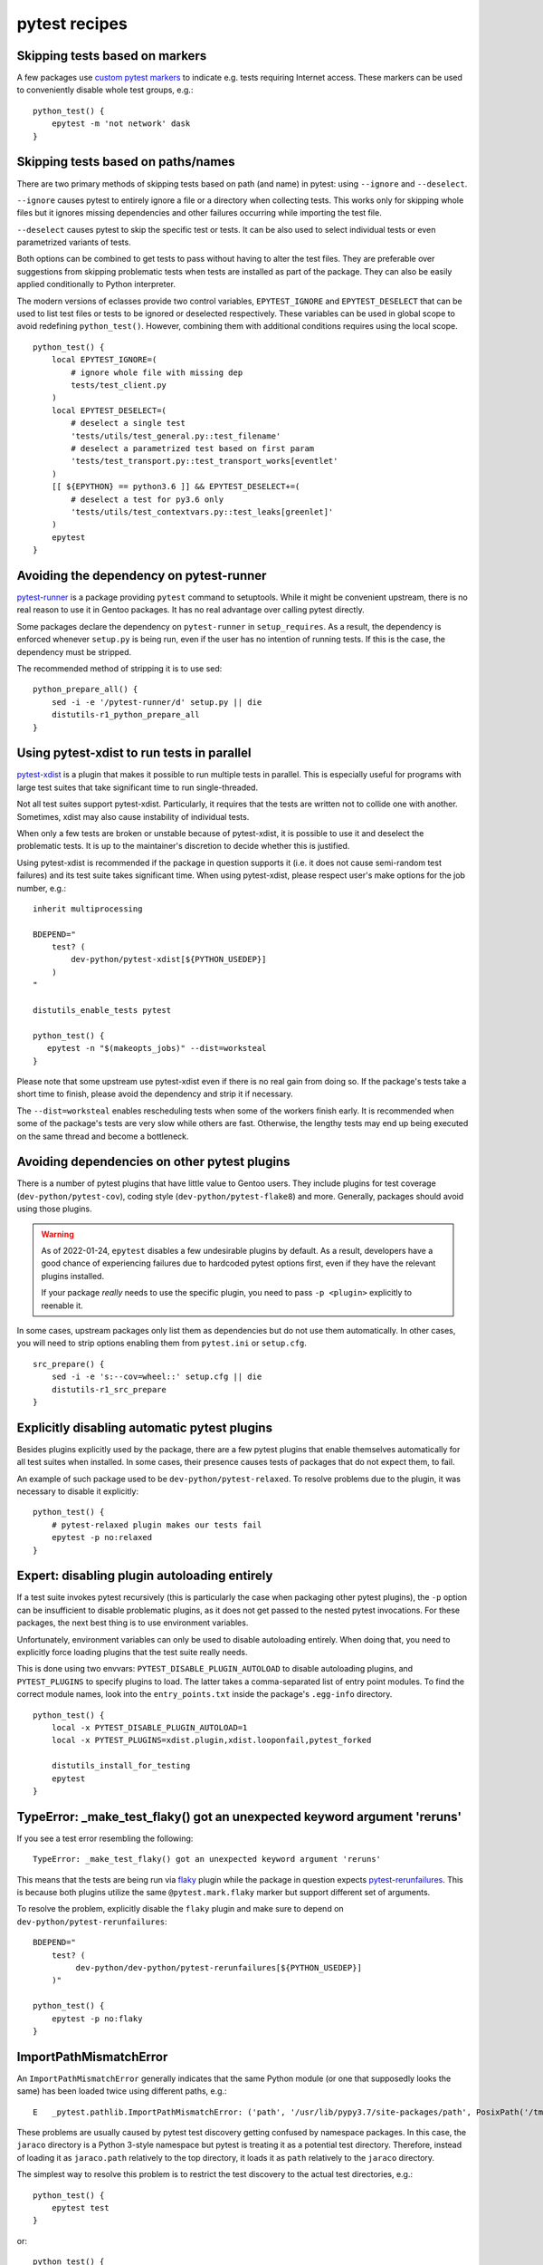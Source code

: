 ==============
pytest recipes
==============

.. highlight:: bash

Skipping tests based on markers
===============================
A few packages use `custom pytest markers`_ to indicate e.g. tests
requiring Internet access.  These markers can be used to conveniently
disable whole test groups, e.g.::

    python_test() {
        epytest -m 'not network' dask
    }


Skipping tests based on paths/names
===================================
There are two primary methods of skipping tests based on path (and name)
in pytest: using ``--ignore`` and ``--deselect``.

``--ignore`` causes pytest to entirely ignore a file or a directory
when collecting tests.  This works only for skipping whole files but it
ignores missing dependencies and other failures occurring while
importing the test file.

``--deselect`` causes pytest to skip the specific test or tests.  It can
be also used to select individual tests or even parametrized variants
of tests.

Both options can be combined to get tests to pass without having
to alter the test files.  They are preferable over suggestions from
skipping problematic tests when tests are installed as part
of the package.  They can also be easily applied conditionally to Python
interpreter.

The modern versions of eclasses provide two control variables,
``EPYTEST_IGNORE`` and ``EPYTEST_DESELECT`` that can be used to list
test files or tests to be ignored or deselected respectively.  These
variables can be used in global scope to avoid redefining
``python_test()``.  However, combining them with additional conditions
requires using the local scope.

::

    python_test() {
        local EPYTEST_IGNORE=(
            # ignore whole file with missing dep
            tests/test_client.py
        )
        local EPYTEST_DESELECT=(
            # deselect a single test
            'tests/utils/test_general.py::test_filename'
            # deselect a parametrized test based on first param
            'tests/test_transport.py::test_transport_works[eventlet'
        )
        [[ ${EPYTHON} == python3.6 ]] && EPYTEST_DESELECT+=(
            # deselect a test for py3.6 only
            'tests/utils/test_contextvars.py::test_leaks[greenlet]'
        )
        epytest
    }


Avoiding the dependency on pytest-runner
========================================
pytest-runner_ is a package providing ``pytest`` command to setuptools.
While it might be convenient upstream, there is no real reason to use
it in Gentoo packages.  It has no real advantage over calling pytest
directly.

Some packages declare the dependency on ``pytest-runner``
in ``setup_requires``.  As a result, the dependency is enforced whenever
``setup.py`` is being run, even if the user has no intention of running
tests.  If this is the case, the dependency must be stripped.

The recommended method of stripping it is to use sed::

    python_prepare_all() {
        sed -i -e '/pytest-runner/d' setup.py || die
        distutils-r1_python_prepare_all
    }


Using pytest-xdist to run tests in parallel
===========================================
pytest-xdist_ is a plugin that makes it possible to run multiple tests
in parallel.  This is especially useful for programs with large test
suites that take significant time to run single-threaded.

Not all test suites support pytest-xdist.  Particularly, it requires
that the tests are written not to collide one with another.  Sometimes,
xdist may also cause instability of individual tests.

When only a few tests are broken or unstable because of pytest-xdist,
it is possible to use it and deselect the problematic tests.  It is up
to the maintainer's discretion to decide whether this is justified.

Using pytest-xdist is recommended if the package in question supports it
(i.e. it does not cause semi-random test failures) and its test suite
takes significant time.  When using pytest-xdist, please respect user's
make options for the job number, e.g.::

    inherit multiprocessing

    BDEPEND="
        test? (
            dev-python/pytest-xdist[${PYTHON_USEDEP}]
        )
    "

    distutils_enable_tests pytest

    python_test() {
       epytest -n "$(makeopts_jobs)" --dist=worksteal
    }

Please note that some upstream use pytest-xdist even if there is no real
gain from doing so.  If the package's tests take a short time to finish,
please avoid the dependency and strip it if necessary.

The ``--dist=worksteal`` enables rescheduling tests when some of
the workers finish early.  It is recommended when some of the package's
tests are very slow while others are fast.  Otherwise, the lengthy tests
may end up being executed on the same thread and become a bottleneck.


Avoiding dependencies on other pytest plugins
=============================================
There is a number of pytest plugins that have little value to Gentoo
users.  They include plugins for test coverage
(``dev-python/pytest-cov``), coding style (``dev-python/pytest-flake8``)
and more.  Generally, packages should avoid using those plugins.

.. Warning::

   As of 2022-01-24, ``epytest`` disables a few undesirable plugins
   by default.  As a result, developers have a good chance
   of experiencing failures due to hardcoded pytest options first,
   even if they have the relevant plugins installed.

   If your package *really* needs to use the specific plugin, you need
   to pass ``-p <plugin>`` explicitly to reenable it.

In some cases, upstream packages only list them as dependencies
but do not use them automatically.  In other cases, you will need
to strip options enabling them from ``pytest.ini`` or ``setup.cfg``.

::

    src_prepare() {
        sed -i -e 's:--cov=wheel::' setup.cfg || die
        distutils-r1_src_prepare
    }


Explicitly disabling automatic pytest plugins
=============================================
Besides plugins explicitly used by the package, there are a few pytest
plugins that enable themselves automatically for all test suites
when installed.  In some cases, their presence causes tests of packages
that do not expect them, to fail.

An example of such package used to be ``dev-python/pytest-relaxed``.
To resolve problems due to the plugin, it was necessary to disable
it explicitly::

    python_test() {
        # pytest-relaxed plugin makes our tests fail
        epytest -p no:relaxed
    }


Expert: disabling plugin autoloading entirely
=============================================
If a test suite invokes pytest recursively (this is particularly
the case when packaging other pytest plugins), the ``-p`` option
can be insufficient to disable problematic plugins, as it does not
get passed to the nested pytest invocations.  For these packages,
the next best thing is to use environment variables.

Unfortunately, environment variables can only be used to disable
autoloading entirely.  When doing that, you need to explicitly force
loading plugins that the test suite really needs.

This is done using two envvars: ``PYTEST_DISABLE_PLUGIN_AUTOLOAD``
to disable autoloading plugins, and ``PYTEST_PLUGINS`` to specify
plugins to load.  The latter takes a comma-separated list of entry point
modules.  To find the correct module names, look into
the ``entry_points.txt`` inside the package's ``.egg-info`` directory.

::

    python_test() {
        local -x PYTEST_DISABLE_PLUGIN_AUTOLOAD=1
        local -x PYTEST_PLUGINS=xdist.plugin,xdist.looponfail,pytest_forked

        distutils_install_for_testing
        epytest
    }



TypeError: _make_test_flaky() got an unexpected keyword argument 'reruns'
=========================================================================
If you see a test error resembling the following::

    TypeError: _make_test_flaky() got an unexpected keyword argument 'reruns'

This means that the tests are being run via flaky_ plugin while
the package in question expects pytest-rerunfailures_.  This is
because both plugins utilize the same ``@pytest.mark.flaky`` marker
but support different set of arguments.

To resolve the problem, explicitly disable the ``flaky`` plugin and make
sure to depend on ``dev-python/pytest-rerunfailures``::

    BDEPEND="
        test? (
             dev-python/dev-python/pytest-rerunfailures[${PYTHON_USEDEP}]
        )"

    python_test() {
        epytest -p no:flaky
    }


ImportPathMismatchError
=======================
An ``ImportPathMismatchError`` generally indicates that the same Python
module (or one that supposedly looks the same) has been loaded twice
using different paths, e.g.::

    E   _pytest.pathlib.ImportPathMismatchError: ('path', '/usr/lib/pypy3.7/site-packages/path', PosixPath('/tmp/portage/dev-python/jaraco-path-3.3.1/work/jaraco.path-3.3.1/jaraco/path.py'))

These problems are usually caused by pytest test discovery getting
confused by namespace packages.  In this case, the ``jaraco`` directory
is a Python 3-style namespace but pytest is treating it as a potential
test directory.  Therefore, instead of loading it as ``jaraco.path``
relatively to the top directory, it loads it as ``path`` relatively
to the ``jaraco`` directory.

The simplest way to resolve this problem is to restrict the test
discovery to the actual test directories, e.g.::

    python_test() {
        epytest test
    }

or::

    python_test() {
        epytest --ignore jaraco
    }


fixture '...' not found
=======================
Most of the time, a missing fixture indicates that some pytest plugin
is not installed.  In rare cases, it can signify an incompatible pytest
version or package issue.

The following table maps common fixture names to their respective
plugins.

=================================== ====================================
Fixture name                        Package
=================================== ====================================
event_loop                          dev-python/pytest-asyncio
freezer                             dev-python/pytest-freezegun
httpbin                             dev-python/pytest-httpbin
loop                                dev-python/pytest-aiohttp
mocker                              dev-python/pytest-mock
=================================== ====================================


Warnings
========
pytest captures all warnings from the test suite by default, and prints
a summary of them at the end of the test suite run::

    =============================== warnings summary ===============================
    asgiref/sync.py:135: 1 warning
    tests/test_local.py: 5 warnings
    tests/test_sync.py: 12 warnings
    tests/test_sync_contextvars.py: 1 warning
      /tmp/asgiref/asgiref/sync.py:135: DeprecationWarning: There is no current event loop
        self.main_event_loop = asyncio.get_event_loop()
    [...]

However, some projects go further and use ``filterwarnings`` option
to make (some) warnings fatal::

    ==================================== ERRORS ====================================
    _____________________ ERROR collecting tests/test_sync.py ______________________
    tests/test_sync.py:577: in <module>
        class ASGITest(TestCase):
    tests/test_sync.py:583: in ASGITest
        async def test_wrapped_case_is_collected(self):
    asgiref/sync.py:135: in __init__
        self.main_event_loop = asyncio.get_event_loop()
    E   DeprecationWarning: There is no current event loop
    =========================== short test summary info ============================
    ERROR tests/test_sync.py - DeprecationWarning: There is no current event loop
    !!!!!!!!!!!!!!!!!!!! Interrupted: 1 error during collection !!!!!!!!!!!!!!!!!!!!
    =============================== 1 error in 0.13s ===============================

Unfortunately, this frequently means that warnings coming from
a dependency trigger test failures in other packages.  Since making
warnings fatal is relatively common in the Python world, it is
recommended to:

1. Fix warnings in Python packages whenever possible, even if they
   are not fatal to the package itself.

2. Do not enable new Python implementations if they trigger any new
   warnings in the package.

If the warnings come from issues in the package's test suite rather than
the installed code, it is acceptable to make them non-fatal.  This can
be done either through removing the ``filterwarnings`` key from
``setup.cfg``, or adding an ignore entry.  For example, the following
setting ignores ``DeprecationWarning`` in ``test`` directory::

    filterwarnings =
        error
        ignore::DeprecationWarning:test


.. _custom pytest markers:
   https://docs.pytest.org/en/stable/example/markers.html
.. _pytest-runner: https://pypi.org/project/pytest-runner/
.. _pytest-xdist: https://pypi.org/project/pytest-xdist/
.. _flaky: https://github.com/box/flaky/
.. _pytest-rerunfailures:
   https://github.com/pytest-dev/pytest-rerunfailures/
